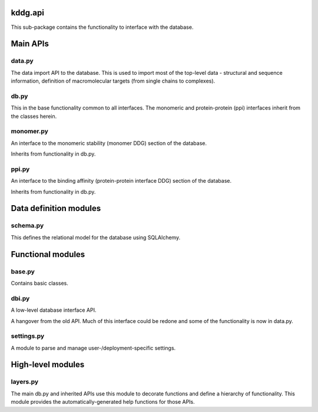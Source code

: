 kddg.api
===============================================

This sub-package contains the functionality to interface with the database.

Main APIs
=========

data.py
-------

The data import API to the database. This is used to import most of the top-level data - structural and sequence information,
definition of macromolecular targets (from single chains to complexes).

db.py
-----

This in the base functionality common to all interfaces. The monomeric and protein-protein (ppi) interfaces inherit from
the classes herein.

monomer.py
----------

An interface to the monomeric stability (monomer DDG) section of the database.

Inherits from functionality in db.py.

ppi.py
----------

An interface to the binding affinity (protein-protein interface DDG) section of the database.

Inherits from functionality in db.py.

Data definition modules
=======================

schema.py
---------

This defines the relational model for the database using SQLAlchemy.


Functional modules
==================

base.py
-------

Contains basic classes.

dbi.py
------

A low-level database interface API.

A hangover from the old API. Much of this interface could be redone and some of the functionality is now in data.py.

settings.py
-----------

A module to parse and manage user-/deployment-specific settings.

High-level modules
==================

layers.py
---------

The main db.py and inherited APIs use this module to decorate functions and define a hierarchy of functionality. This module
provides the automatically-generated help functions for those APIs.
